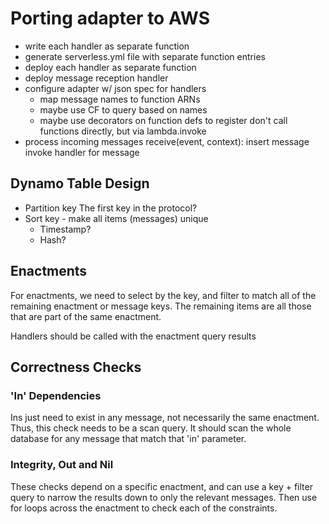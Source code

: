 * Porting adapter to AWS
   - write each handler as separate function
   - generate serverless.yml file with separate function entries
   - deploy each handler as separate function
   - deploy message reception handler
   - configure adapter w/ json spec for handlers
     - map message names to function ARNs
     - maybe use CF to query based on names
     - maybe use decorators on function defs to register
       don't call functions directly, but via lambda.invoke
   - process incoming messages
     receive(event, context):
       insert message
       invoke handler for message

** Dynamo Table Design
   - Partition key
     The first key in the protocol?
   - Sort key - make all items (messages) unique
     - Timestamp?
     - Hash?

** Enactments
   For enactments, we need to select by the key, and filter to match all of the remaining enactment or message keys.
   The remaining items are all those that are part of the same enactment.

   Handlers should be called with the enactment query results

** Correctness Checks
*** 'In' Dependencies
    Ins just need to exist in any message, not necessarily the same enactment.
    Thus, this check needs to be a scan query.
    It should scan the whole database for any message that match that 'in' parameter.

*** Integrity, Out and Nil
    These checks depend on a specific enactment, and can use a key + filter query to narrow the results down to only the relevant messages.
    Then use for loops across the enactment to check each of the constraints.
